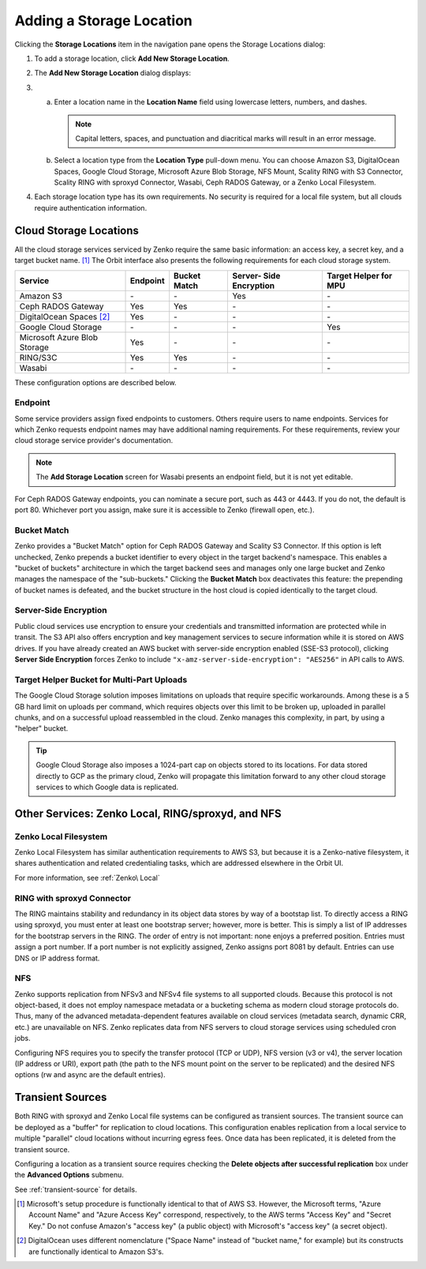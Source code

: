 Adding a Storage Location
=========================

Clicking the **Storage Locations** item in the navigation pane opens the
Storage Locations dialog:

.. image:: ../../Resources/Images/Orbit_Screencaps/Orbit_Storage_Locations.png
   :align: center

#. To add a storage location, click **Add New Storage Location**.

#. The **Add New Storage Location** dialog displays:

   .. image:: ../../Resources/Images/Orbit_Screencaps/Orbit_Add_New_Storage_Location.png
      :align: center

#.

   a. Enter a location name in the **Location Name** field using
      lowercase letters, numbers, and dashes.

      .. note::

         Capital letters, spaces, and punctuation and diacritical
         marks will result in an error message.

   b. Select a location type from the **Location Type** pull-down menu.
      You can choose Amazon S3, DigitalOcean Spaces, Google Cloud
      Storage, Microsoft Azure Blob Storage, NFS Mount, Scality RING
      with S3 Connector, Scality RING with sproxyd Connector, Wasabi, 
      Ceph RADOS Gateway, or a Zenko Local Filesystem.

#. Each storage location type has its own requirements. No security is
   required for a local file system, but all clouds require
   authentication information.

Cloud Storage Locations
-----------------------

All the cloud storage services serviced by Zenko require the same basic
information: an access key, a secret key, and a target bucket name. [#f1]_
The Orbit interface also presents the following requirements for each 
cloud storage system.

.. tabularcolumns::X{0.35\textwidth}X{0.15\textwidth}X{0.15\textwidth}X{0.15\textwidth}X{0.15\textwidth}
.. table::

   +---------------+----------+--------+------------+---------+
   | Service       | Endpoint | Bucket | Server-    | Target  |
   |               |          | Match  | Side       | Helper  |
   |               |          |        | Encryption | for MPU |
   +===============+==========+========+============+=========+
   | Amazon S3     | \-       | \-     | Yes        | \-      |
   +---------------+----------+--------+------------+---------+
   | Ceph RADOS    | Yes      | Yes    | \-         | \-      |
   | Gateway       |          |        |            |         |
   +---------------+----------+--------+------------+---------+
   | DigitalOcean  | Yes      | \-     | \-         | \-      |
   | Spaces [#f2]_ |          |        |            |         |
   +---------------+----------+--------+------------+---------+
   | Google Cloud  | \-       | \-     | \-         | Yes     |
   | Storage       |          |        |            |         |
   +---------------+----------+--------+------------+---------+
   | Microsoft     | Yes      | \-     | \-         | \-      |
   | Azure Blob    |          |        |            |         |
   | Storage       |          |        |            |         |
   +---------------+----------+--------+------------+---------+
   | RING/S3C      | Yes      | Yes    | \-         | \-      |
   +---------------+----------+--------+------------+---------+
   | Wasabi        | \-       | \-     | \-         | \-      |
   +---------------+----------+--------+------------+---------+

These configuration options are described below.


Endpoint
~~~~~~~~

Some service providers assign fixed endpoints to customers. Others require 
users to name endpoints. Services for which Zenko requests endpoint names
may have additional naming requirements. For these requirements, review
your cloud storage service provider's documentation. 

.. note::

   The **Add Storage Location** screen for Wasabi presents an 
   endpoint field, but it is not yet editable.

For Ceph RADOS Gateway endpoints, you can nominate a secure port, such
as 443 or 4443. If you do not, the default is port 80. Whichever port
you assign, make sure it is accessible to Zenko (firewall open, etc.). 

Bucket Match
~~~~~~~~~~~~

Zenko provides a "Bucket Match" option for Ceph RADOS Gateway and
Scality S3 Connector. If this option is left unchecked, Zenko prepends
a bucket identifier to every object in the target backend's namespace.
This enables a "bucket of buckets" architecture in which the target
backend sees and manages only one large bucket and Zenko manages the
namespace of the "sub-buckets." Clicking the **Bucket Match** box
deactivates this feature: the prepending of bucket names is defeated,
and the bucket structure in the host cloud is copied identically to
the target cloud.

Server-Side Encryption
~~~~~~~~~~~~~~~~~~~~~~

Public cloud services use encryption to ensure your credentials and
transmitted information are protected while in transit. The S3 API
also offers encryption and key management services to secure
information while it is stored on AWS drives. If you have already
created an AWS bucket with server-side encryption enabled (SSE-S3
protocol), clicking **Server Side Encryption** forces Zenko to include
``"x-amz-server-side-encryption": "AES256"`` in API calls to AWS.

Target Helper Bucket for Multi-Part Uploads
~~~~~~~~~~~~~~~~~~~~~~~~~~~~~~~~~~~~~~~~~~~

The Google Cloud Storage solution imposes limitations on uploads that
require specific workarounds. Among these is a 5 GB hard limit on 
uploads per command, which requires objects over this limit to be
broken up, uploaded in parallel chunks, and on a successful upload 
reassembled in the cloud. Zenko manages this complexity, in part, 
by using a "helper" bucket. 

.. tip::

   Google Cloud Storage also imposes a 1024-part cap on objects stored
   to its locations. For data stored directly to GCP as the primary
   cloud, Zenko will propagate this limitation forward to any other
   cloud storage services to which Google data is replicated.

Other Services: Zenko Local, RING/sproxyd, and NFS
--------------------------------------------------

Zenko Local Filesystem
~~~~~~~~~~~~~~~~~~~~~~

Zenko Local Filesystem has similar authentication requirements to AWS
S3, but because it is a Zenko-native filesystem, it shares
authentication and related credentialing tasks, which are addressed
elsewhere in the Orbit UI.

For more information, see :ref:`Zenko\ Local`

RING with sproxyd Connector
~~~~~~~~~~~~~~~~~~~~~~~~~~~

The RING maintains stability and redundancy in its object data stores
by way of a bootstap list. To directly access a RING using sproxyd,
you must enter at least one bootstrap server; however, more is better.
This is simply a list of IP addresses for the bootstrap servers in the
RING. The order of entry is not important: none enjoys a preferred
position. Entries must assign a port number. If a port number is not
explicitly assigned, Zenko assigns port 8081 by default. Entries can
use DNS or IP address format.

NFS
~~~

Zenko supports replication from NFSv3 and NFSv4 file systems to all
supported clouds. Because this protocol is not object-based, it does
not employ namespace metadata or a bucketing schema as modern cloud
storage protocols do. Thus, many of the advanced metadata-dependent
features available on cloud services (metadata search, dynamic CRR,
etc.) are unavailable on NFS. Zenko replicates data from NFS servers
to cloud storage services using scheduled cron jobs.

Configuring NFS requires you to specify the transfer protocol (TCP or
UDP), NFS version (v3 or v4), the server location (IP address or URI),
export path (the path to the NFS mount point on the server to be
replicated) and the desired NFS options (rw and async are the default
entries).

Transient Sources
-----------------

Both RING with sproxyd and Zenko Local file systems can be configured
as transient sources. The transient source can be deployed as a
"buffer" for replication to cloud locations. This configuration
enables replication from a local service to multiple "parallel" cloud
locations without incurring egress fees. Once data has been
replicated, it is deleted from the transient source.

Configuring a location as a transient source requires checking the
**Delete objects after successful replication** box under the
**Advanced Options** submenu.

See :ref:`transient-source` for details.

.. [#f1] Microsoft's setup procedure is functionally identical to that of AWS
   S3. However, the Microsoft terms, "Azure Account Name" and "Azure Access Key"
   correspond, respectively, to the AWS terms "Access Key" and "Secret Key." 
   Do not confuse Amazon's "access key" (a public object) with Microsoft's 
   "access key" (a secret object).

.. [#f2] DigitalOcean uses different nomenclature ("Space Name" instead of 
   "bucket name," for example) but its constructs are functionally identical
   to Amazon S3's.






